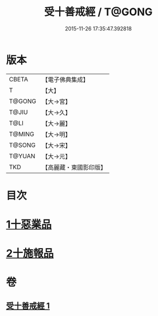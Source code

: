 #+TITLE: 受十善戒經 / T@GONG
#+DATE: 2015-11-26 17:35:47.392818
* 版本
 |     CBETA|【電子佛典集成】|
 |         T|【大】     |
 |    T@GONG|【大→宮】   |
 |     T@JIU|【大→久】   |
 |      T@LI|【大→麗】   |
 |    T@MING|【大→明】   |
 |    T@SONG|【大→宋】   |
 |    T@YUAN|【大→元】   |
 |       TKD|【高麗藏・東國影印版】|

* 目次
* [[file:KR6k0108_001.txt::001-1023a18][1十惡業品]]
* [[file:KR6k0108_001.txt::1024a25][2十施報品]]
* 卷
** [[file:KR6k0108_001.txt][受十善戒經 1]]
